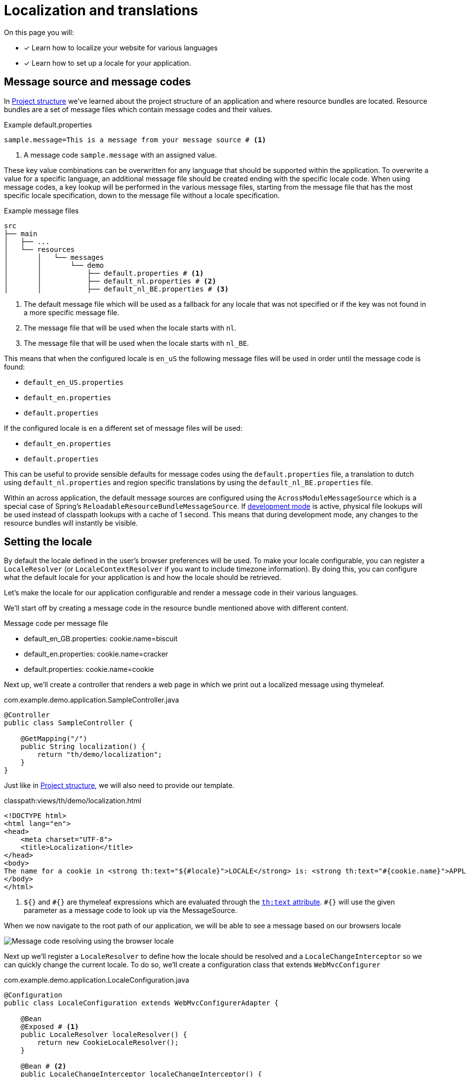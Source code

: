 = Localization and translations
// message codes

On this page you will:

* [*] Learn how to localize your website for various languages
* [*] Learn how to set up a locale for your application.

== Message source and message codes

In xref:developing-applications:creating-an-application/project-structure.adoc[Project structure] we've learned about the project structure of an application and where resource bundles are located.
Resource bundles are a set of message files which contain message codes and their values.

.Example default.properties
----
sample.message=This is a message from your message source # <1>
----
<1> A message code `sample.message` with an assigned value.

These key value combinations can be overwritten for any language that should be supported within the application.
To overwrite a value for a specific language, an additional message file should be created ending with the specific locale code.
When using message codes, a key lookup will be performed in the various message files, starting from the message file that has the most specific locale specification, down to the message file without a locale specification.

.Example message files
----
src
├── main
│   ├── ...
│   └── resources
│       │   └── messages
│       │       └── demo
│       │           ├── default.properties # <1>
│       │           ├── default_nl.properties # <2>
│       │           ├── default_nl_BE.properties # <3>
----
<1> The default message file which will be used as a fallback for any locale that was not specified or if the key was not found in a more specific message file.
<2> The message file that will be used when the locale starts with `nl`.
<3> The message file that will be used when the locale starts with `nl_BE`.

This means that when the configured locale is `en_uS` the following message files will be used in order until the message code is found:

* `default_en_US.properties`
* `default_en.properties`
* `default.properties`

If the configured locale is `en` a different set of message files will be used:

* `default_en.properties`
* `default.properties`

This can be useful to provide sensible defaults for message codes using the `default.properties` file, a translation to dutch using `default_nl.properties` and region specific translations by using the `default_nl_BE.properties` file.

Within an across application, the default message sources are configured using the `AcrossModuleMessageSource` which is a special case of Spring's `ReloadableResourceBundleMessageSource`.
If xref:developing-applications:development-mode.adoc[development mode] is active, physical file lookups will be used instead of classpath lookups with a cache of 1 second.
This means that during development mode, any changes to the resource bundles will instantly be visible.

== Setting the locale

By default the locale defined in the user's browser preferences will be used.
To make your locale configurable, you can register a `LocaleResolver` (or `LocaleContextResolver` if you want to include timezone information).
By doing this, you can configure what the default locale for your application is and how the locale should be retrieved.

Let's make the locale for our application configurable and render a message code in their various languages.

We'll start off by creating a message code in the resource bundle mentioned above with different content.

.Message code per message file
* default_en_GB.properties: cookie.name=biscuit
* default_en.properties: cookie.name=cracker
* default.properties: cookie.name=cookie

Next up, we'll create a controller that renders a web page in which we print out a localized message using thymeleaf.

.com.example.demo.application.SampleController.java
[source=java,indent=0]
[subs="verbatim,quotes,attributes"]
----
@Controller
public class SampleController {

    @GetMapping("/")
    public String localization() {
        return "th/demo/localization";
    }
}
----

Just like in xref:developing-applications:creating-an-application/project-structure.adoc[Project structure], we will also need to provide our template.

.classpath:views/th/demo/localization.html
[source=thtml,indent=0]
[subs="verbatim,quotes,attributes"]
----
<!DOCTYPE html>
<html lang="en">
<head>
    <meta charset="UTF-8">
    <title>Localization</title>
</head>
<body>
The name for a cookie in <strong th:text="${\#locale}">LOCALE</strong> is: <strong th:text="#{cookie.name}">APPLICATION KEY</strong> # <1>
</body>
</html>
----
<1> `${}` and `\#{}` are thymeleaf expressions which are evaluated through the link:https://www.thymeleaf.org/doc/tutorials/3.0/usingthymeleaf.html#using-thtext-and-externalizing-text[`th:text` attribute].
`#{}` will use the given parameter as a message code to look up via the MessageSource.

When we now navigate to the root path of our application, we will be able to see a message based on our browsers locale

image::localization_en_US.png[Message code resolving using the browser locale]

Next up we'll register a `LocaleResolver` to define how the locale should be resolved and a `LocaleChangeInterceptor` so we can quickly change the current locale.
To do so, we'll create a configuration class that extends `WebMvcConfigurer`

.com.example.demo.application.LocaleConfiguration.java
[source=java,indent=0]
[subs="verbatim,quotes,attributes"]
----
@Configuration
public class LocaleConfiguration extends WebMvcConfigurerAdapter {

    @Bean
    @Exposed # <1>
    public LocaleResolver localeResolver() {
        return new CookieLocaleResolver();
    }

    @Bean # <2>
    public LocaleChangeInterceptor localeChangeInterceptor() {
        return new LocaleChangeInterceptor();
    }

    @Override # <2>
    public void addInterceptors(InterceptorRegistry registry) {
        registry.addInterceptor( localeChangeInterceptor() );
    }
}
----
<1> We create a `CookieLocaleResolver` bean.
When the locale of a user is modified, it will be stored within a cookie.
<2> A `LocaleChangeInterceptor` is used to modify the current locale.
This allows us to modify the locale, simply by adding the `locale` parameter to our request.

Upon navigating to the root path of our application, we can change the locale by supplying the locale code to the `locale` parameter.

image::localization_en_GB.png[Changing the locale using a request parameter]

For more information on how to resolve message codes using the Message Source, see the link:https://docs.spring.io/spring/docs/current/spring-framework-reference/core.html#context-functionality-messagesource[Spring Framework reference documentation].